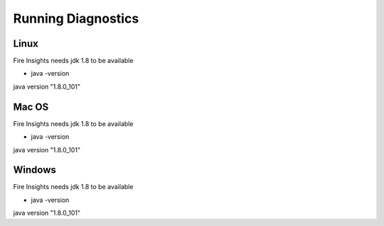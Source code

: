 Running Diagnostics
==================

Linux
-----

Fire Insights needs jdk 1.8 to be available

- java -version

java version "1.8.0_101"


Mac OS
------

Fire Insights needs jdk 1.8 to be available

- java -version

java version "1.8.0_101"


Windows
-------

Fire Insights needs jdk 1.8 to be available

- java -version

java version "1.8.0_101"


